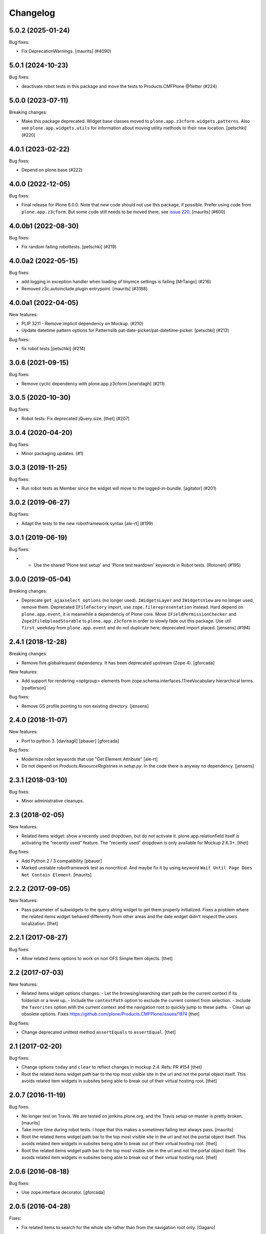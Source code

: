 Changelog
=========

.. You should *NOT* be adding new change log entries to this file.
   You should create a file in the news directory instead.
   For helpful instructions, please see:
   https://github.com/plone/plone.releaser/blob/master/ADD-A-NEWS-ITEM.rst

.. towncrier release notes start

5.0.2 (2025-01-24)
------------------

Bug fixes:


- Fix DeprecationWarnings. [maurits] (#4090)


5.0.1 (2024-10-23)
------------------

Bug fixes:


- deactivate robot tests in this package and move the tests to Products.CMFPlone @1letter (#224)


5.0.0 (2023-07-11)
------------------

Breaking changes:


- Make this package deprecated. Widget base classes moved to ``plone.app.z3cform.widgets.patterns``.
  Also see ``plone.app.widgets.utils`` for information about moving utility methods to their new location.
  [petschki] (#220)


4.0.1 (2023-02-22)
------------------

Bug fixes:


- Depend on plone.base (#222)


4.0.0 (2022-12-05)
------------------

Bug fixes:


- Final release for Plone 6.0.0.
  Note that new code should not use this package, if possible.
  Prefer using code from ``plone.app.z3cform``.
  But some code still needs to be moved there, see `issue 220 <https://github.com/plone/plone.app.widgets/issues/220>`_.
  [maurits] (#600)


4.0.0b1 (2022-08-30)
--------------------

Bug fixes:


- Fix random failing robottests.
  [petschki] (#219)


4.0.0a2 (2022-05-15)
--------------------

Bug fixes:


- add logging in exception handler when loading of tinymce settings is failing [MrTango] (#216)
- Removed z3c.autoinclude.plugin entrypoint. [maurits] (#3188)


4.0.0a1 (2022-04-05)
--------------------

New features:


- PLIP 3211 - Remove implicit dependency on Mockup. (#210)
- Update datetime pattern options for Patternslib pat-date-picker/pat-datetime-picker.
  [petschki] (#213)


Bug fixes:


- fix robot tests
  [petschki] (#214)


3.0.6 (2021-09-15)
------------------

Bug fixes:


- Remove cyclic dependency with plone.app.z3cform
  [sneridagh] (#211)


3.0.5 (2020-10-30)
------------------

Bug fixes:


- Robot tests: Fix deprecated jQuery.size.
  [thet] (#207)


3.0.4 (2020-04-20)
------------------

Bug fixes:


- Minor packaging updates. (#1)


3.0.3 (2019-11-25)
------------------

Bug fixes:


- Run robot tests as Member since the widget will move to the logged-in-bundle.
  [agitator] (#201)


3.0.2 (2019-06-27)
------------------

Bug fixes:


- Adapt the tests to the new robotframework syntax [ale-rt] (#199)


3.0.1 (2019-06-19)
------------------

Bug fixes:


- - Use the shared 'Plone test setup' and 'Plone test teardown' keywords in Robot
    tests.
    [Rotonen] (#195)


3.0.0 (2019-05-04)
------------------

Breaking changes:


- Deprecate ``get_ajaxselect_options`` (no longer used).
  ``IWidgetsLayer`` and ``IWidgetsView`` are no longer used, remove them.
  Deprecated ``IFileFactory`` import, use ``zope.filerepresentation`` instead.
  Hard depend on ``plone.app.event``, it is meanwhile a dependenciy of Plone core.
  Move ``IFieldPermissionChecker`` and ``Zope2FileUploadStorable`` to ``plone.app.z3cform`` in order to slowly fade out this package.
  Use util ``first_weekday`` from ``plone.app.event`` and do not duplicate here; deprecated import placed.
  [jensens] (#194)


2.4.1 (2018-12-28)
------------------

Breaking changes:

- Remove five.globalrequest dependency.
  It has been deprecated upstream (Zope 4).
  [gforcada]

New features:

- Add support for rendering <optgroup> elements from
  zope.schema.interfaces.ITreeVocabulary hierarchical terms.
  [rpatterson]

Bug fixes:

- Remove GS profile pointing to non existing directory.
  [jensens]


2.4.0 (2018-11-07)
------------------

New features:

- Port to python 3.
  [davisagli] [pbauer] [gforcada]

Bug fixes:

- Modernize robot keywords that use "Get Element Attribute"
  [ale-rt]

- Do not depend on `Products.ResourceRegistries` in `setup.py`.
  In the code there is anyway no dependency.
  [jensens]


2.3.1 (2018-03-10)
------------------

Bug fixes:

- Minor administrative cleanups.


2.3 (2018-02-05)
----------------

New features:

- Related items widget: show a recently used dropdown, but do not activate it.
  plone.app.relationfield itself is activating the "recently used" feature.
  The "recently used" dropdown is only available for Mockup 2.6.3+.
  [thet]

Bug fixes:

- Add Python 2 / 3 compatibility
  [pbauer]

- Marked unstable robotframework test as noncritical.
  And maybe fix it by using keyword ``Wait Until Page Does Not Contain Element``.
  [maurits]


2.2.2 (2017-09-05)
------------------

New features:

- Pass parameter of subwidgets to the query string widget to get them properly initialized.
  Fixes a problem where the related items widget behaved differently from other areas and the date widget didn't respect the users localization.
  [thet]


2.2.1 (2017-08-27)
------------------

Bug fixes:

- Allow related items options to work on non OFS Simple Item objects.
  [thet]


2.2 (2017-07-03)
----------------

New features:

- Related items widget options changes:
  - Let the browsing/searching start path be the current context if its folderish or a level up.
  - Include the ``contextPath`` option to exclude the current context from selection.
  - Include the ``favorites`` option with the current context and the navigation root to quickly jump to these paths.
  - Clean up obsolete options.
  Fixes https://github.com/plone/Products.CMFPlone/issues/1974
  [thet]

Bug fixes:

- Change deprecated unittest method ``assertEquals`` to ``assertEqual``.
  [thet]


2.1 (2017-02-20)
----------------

Bug fixes:

- Change options ``today`` and ``clear`` to reflect changes in mockup 2.4.
  Refs: PR #154
  [thet]

- Root the related items widget path bar to the top most visible site in the url and not the portal object itself.
  This avoids related item widgets in subsites being able to break out of their virtual hosting root.
  [thet]


2.0.7 (2016-11-19)
------------------

Bug fixes:

- No longer test on Travis.  We are tested on jenkins.plone.org, and
  the Travis setup on master is pretty broken.  [maurits]

- Take more time during robot tests.
  I hope that this makes a sometimes failing test always pass.  [maurits]
- Root the related items widget path bar to the top most visible site in the url and not the portal object itself.
  This avoids related item widgets in subsites being able to break out of their virtual hosting root.
  [thet]

- Root the related items widget path bar to the top most visible site in the url and not the portal object itself.
  This avoids related item widgets in subsites being able to break out of their virtual hosting root.
  [thet]


2.0.6 (2016-08-18)
------------------

Bug fixes:

- Use zope.interface decorator.
  [gforcada]


2.0.5 (2016-04-28)
------------------

Fixes:

- Fix related items to search for the whole site rather than from the navigation root only.
  [Gagaro]


2.0.4 (2016-02-27)
------------------

New:

- Add navigation root support to related items widget. Fix incorrect options
  merge for TinyMCE widget.
  [alecm]

Fixes:

- Ensure vocabulary lookup works on add forms for related items widget.
  [alecm]

- Ensure we have all content for tree query in relateditems
  [Gagaro]

- Sort relateditems tree by sortable_title.
  [Gagaro]

2.0.3 (2016-02-14)
------------------

Fixes:

- Fixed timing issue in robot tests.  [maurits]

- Use plone i18n domain
  [staeff]


2.0.2 (2015-11-28)
------------------

Fixes:

- Removed code for unused types_link_to_folder_contents.
  [maurits]

- Don't install the plone.app.widgets dummy default profile in tests.
  [thet]

2.0.1 (2015-09-21)
------------------

- Pull types_link_to_folder_contents values from the configuration registry.
  [esteele]


2.0.0 (2015-03-26)
------------------

- Add Plone 5 warning.
  [gforcada]

- Include TinyMCE languages from mockup.
  [petschki]

- Raise minimum ``Products.CMFPlone`` requirement to 4.3.4 to ensure
  compatibility with jQuery 1.9+. jQuery 1.11.1 is included in recent
  ``mockup``.
  [thet]

- Always include CSS and JS SourceMap files. They are only loaded, when the
  browser's developer console is open. Replaces previous behavior, where
  uninified (and broken) resources were loaded when mockup was installed, which
  was also an ugly implicit development mode behavior.
  [thet]

- Use a mimetype selector for richtext areas, if multiple mimetypes are allowed.
  [thet]

- Allow to remove a selected option in the ``select2`` widget if the field
  is not required
  [frapell]

- Test fixes.
  [thet]

- add jsi18n integration
  [vangheem, kiorky]


1.7.0 (2014-07-15)
------------------

- Remove configuration of plone.app.event's ``start`` and ``end`` fields in the
  ``dx_bbb`` module. Requires ``plone.app.event >= 1.2``, which does the widget
  configuration by itself. There is no point in using a previous version of
  plone.app.event together with plone.app.widgets.
  [thet]

- Store RelatedItems in correct order.
  [garbas]

1.6.0 (2014-04-20)
------------------

- Add default_timezone widget attribute to the Dexterity DatetimeWidget. If
  used and set to a valid Olson DB/pytz timezone identifier or to an callback
  returning such, the datetime object returned by the widget will be localized
  to that timezone.  This changes the timezone related behavior from version
  1.4.0.
  [thet]

- fix related items widget using getSource when it should use getVocabulary
  [davisagli]


1.5.0 (2014-03-05)
------------------

- robot tests for SelectWidget
  [gforcada]

- make tests pass for plone 5
  [davisagli]

- add more tests for richtext widget
  [amleczko]

- fix querystring converter with empty input
  [davisagli]

- add richtext widget support and remove Products.TinyMCE dependency
  [amleczko]

- Add sphinx-based documentation.
  [tisto]

- move the AT macros to a browser view
  [davisagli]

- make the profile not do anything on plone 5, which already includes the
  widgets bundle in the plone bundle
  [davisagli]

- Fix tests when portal_tinymce is missing.
  [jaroel]

- Create robot tests for querystring widget
  [ale-rt]

- Add DX tinymce test
  [jaroel]

- Fix to import ROBOT_TEST_LEVEL from plone.app.testing.interfaces
  [datakurre]

- RelatedItems widget: use a single selection for Choice fields
  [cillian]

- add support for the tus resumable file upload protocol
  [vangheem]

- handle unicode filenames for dexterity file uploads
  [vangheem]

- just always default to using File objects for uploads that aren't images.
  [vangheem]


1.4.0 (2013-11-24)
------------------

- add firstDay option to DatetimeWidgets
  [thet]

- removing bbb.py (SiteRSSItemsFieldWidget and SearchBoxViewlet)
  [garbas]

- For Archetypes DatetimeWidget, the value on pattern options is fixed, which
  was the time component missing.
  [thet]

- Fix the date/time value in pattern options for Archetypes DatetimeWidget.
  [thet]

- commenting out tinymce widget for the time being. will be back with next
  release.
  [garbas]

- Add robot tests for datetime widget
  [David Erni]

- fix saving dates in dexterity
  [vangheem]

- rework of base widget code. we should now share more code between at and dx
  [garbas]

- use ajax to grab query index options for querystring widget
  [vangheem]

- rename ajaxvocabulary to ajaxVocabulary to match mockup
  [vangheem]

- use select2 widget for ISiteSyndicationSettings
  [garbas]

- select2 widget should support initvaluemap  options OOTB
  [garbas]

- adding SyndicatableFeedItems to the permitted vocabularies list
  [garbas]

- fix VocabularyView to accept 1-based batch pages as per doc
  [djay]

- Change the start and end date fields of Products.ATContentTypes ATEvent
  types to use plone.app.widgets.
  [thet]

- For Dexterity DatetimeWidgetConverter, when converting to the field value,
  try to localize the value, if the old value is a timezone aware datetime
  object. It uses the 'timezone' attribute on the widget's context, if
  available, otherwise UTC.  We do not use the tzinfo object in the first
  place, because it might already be converted from user's input timezone to
  UTC, as it is the case with plone.app.event.
  [thet]

- Support query arguments for function based vocabularies.
  [thet]


1.3.3 (2013-09-11)
------------------

- fix formlib uberselectionwidget override
  [vangheem]

- SelectWidget fixes: support multiple-select; indicate the selected value.
  [davisagli]

- Don't include time in DateWidget.
  [davisagli]

- Allow to define a different vocabulary view for select widget
  [do3c]

- Don't do double batching in select widget code
  [do3cc]


1.3.2 (2013-08-12)
------------------

- Allow overriding with a custom vocabulary for Archetypes.
  [pbauer]

- Reuse z3c.form SelectWidget's logic for determing what items
  are available rather than recreating it incompletely.
  [davisagli]

- Use normal widget templates for z3c.form widgets in hidden mode.
  [davisagli]

- add formlib uber selection override for portlets
  [vangheem]


1.3.1 (2013-07-22)
------------------

- handle plone.app.relationfield not being installed
  [vangheem]

- handle unicode data in widgets beter
  [vangheem]


1.3 (2013-07-21)
----------------

- Additional set of widgets added and improved at Oshkosh and Bastille Sprint.
  [bunch of ppl]

- Fix bug where empty select elements rendered as <select/>
  [davisagli]

- Use normal widget templates for z3c.form widgets in display mode.
  [davisagli]

- For Archetypes subject fields, use the field's vocabulary_factory and fall
  back to 'plone.app.vocabularies.Keywords' if it's not present.
  [thet]

- Conditional include of collection ``QueryStringWidget`` which expects
  ``plone.app.contenttypes``.
  [saily]

- Restructure buildout to build an instance.
  [saily]

- Add travis icon
  [saily]

- Add german translation
  [saily]

- Fields and widgets demo gallery added [miohtama]


0.2 (2013-03-04)
----------------

 - add support for dexterity content types as well.
   [garbas]

 - using select2 pattern instead of textext pattern for select/autocomplete
   elements.
   [garbas]


0.1 (2013-01-31)
----------------

- initial release
  [garbas]
